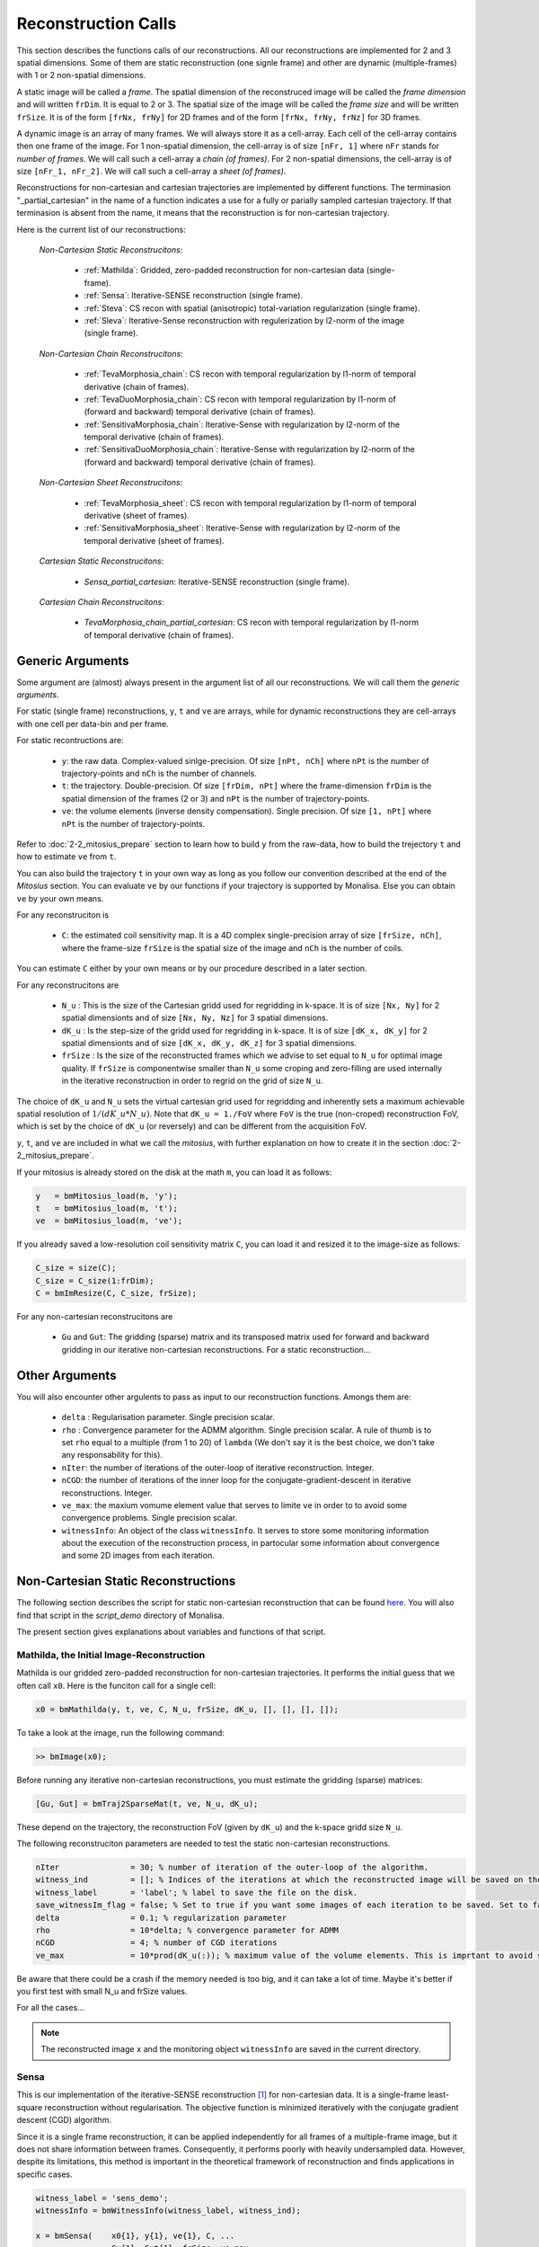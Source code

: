====================
Reconstruction Calls
====================

This section describes the functions calls of our reconstructions. 
All our reconstructions are implemented for 2 and 3 spatial dimensions. Some of them are static 
reconstruction (one signle frame) and other are dynamic (multiple-frames) with 1 or 2 non-spatial dimensions.

A static image will be called a `frame`. The spatial dimension of the reconstruced image will be called 
the `frame dimension` and will written ``frDim``. It is equal to 2 or 3. The spatial size of the image 
will be called the `frame size` and will be written ``frSize``. It is of the form ``[frNx, frNy]``
for 2D frames and of the form ``[frNx, frNy, frNz]`` for 3D frames. 

A dynamic image is an array of many frames. We will always store it as a cell-array. Each cell of the cell-array
contains then one frame of the image. For 1 non-spatial dimension, the cell-array is of size ``[nFr, 1]`` where ``nFr``
stands for `number of frames`. We will call such a cell-array a `chain (of frames)`. 
For 2 non-spatial dimensions, the cell-array is of size ``[nFr_1, nFr_2]``. We will call such a cell-array a `sheet (of frames)`. 

Reconstructions for non-cartesian and cartesian trajectories are implemented by different functions.
The terminasion "_partial_cartesian" in the name of a function indicates a use for a  
fully or parially sampled cartesian trajectory. If that terminasion is absent from the name, 
it means that the reconstruction is for non-cartesian trajectory.    

Here is the current list of our reconstructions: 

    *Non-Cartesian Static Reconstrucitons*: 

        - :ref:`Mathilda`: Gridded, zero-padded reconstruction for non-cartesian data (single-frame).  
        - :ref:`Sensa`: Iterative-SENSE reconstruction (single frame). 
        - :ref:`Steva`: CS recon with spatial (anisotropic) total-variation regularization (single frame). 
        - :ref:`Sleva`: Iterative-Sense reconstruction with regulerization by l2-norm of the image (single frame). 

    *Non-Cartesian Chain Reconstrucitons*:

        - :ref:`TevaMorphosia_chain`: CS recon with temporal regularization by l1-norm of temporal derivative (chain of frames). 
        - :ref:`TevaDuoMorphosia_chain`: CS recon with temporal regularization by l1-norm of (forward and backward) temporal derivative (chain of frames). 
        - :ref:`SensitivaMorphosia_chain`: Iterative-Sense with regularization by l2-norm of the temporal derivative (chain of frames).
        - :ref:`SensitivaDuoMorphosia_chain`: Iterative-Sense with regularization by l2-norm of the (forward and backward) temporal derivative (chain of frames).

    *Non-Cartesian Sheet Reconstrucitons*:


        - :ref:`TevaMorphosia_sheet`: CS recon with temporal regularization by l1-norm of temporal derivative (sheet of frames). 
        - :ref:`SensitivaMorphosia_sheet`: Iterative-Sense with regularization by l2-norm of the temporal derivative (sheet of frames). 

    *Cartesian Static Reconstrucitons*: 

        - `Sensa_partial_cartesian`: Iterative-SENSE reconstruction (single frame).

    *Cartesian Chain Reconstrucitons*:

        - `TevaMorphosia_chain_partial_cartesian`: CS recon with temporal regularization by l1-norm of temporal derivative (chain of frames).


Generic Arguments
=================

Some argument are (almost) always present in the argument list of all our reconstructions. 
We will call them the `generic arguments`. 


For static (single frame) reconstructions, ``y``, ``t`` and ``ve`` are arrays, while for dynamic reconstructions 
they are cell-arrays with one cell per data-bin and per frame. 

For static recontructions are: 

    - ``y``: the raw data. Complex-valued sinlge-precision. Of size ``[nPt, nCh]`` where ``nPt`` is the number of trajectory-points and ``nCh`` is the number of channels. 
    - ``t``: the trajectory. Double-precision. Of size ``[frDim, nPt]`` where the frame-dimension ``frDim`` is the spatial dimension of the frames (2 or 3) and ``nPt`` is the number of trajectory-points. 
    - ``ve``: the volume elements (inverse density compensation). Single precision.  Of size ``[1, nPt]`` where ``nPt`` is the number of trajectory-points. 


Refer to :doc:`2-2_mitosius_prepare` section to learn how to build ``y`` from the raw-data, how to build the trejectory ``t`` and how to estimate ``ve`` from ``t``. 

You can also build the trajectory ``t`` in your own way as long as you follow our convention described at the end of the `Mitosius` section. 
You can evaluate  ``ve`` by our functions if your trajectory is supported by Monalisa. Else you can obtain ``ve`` by your own means.  

For any reconstruciton is

    - ``C``: the estimated coil sensitivity map. It is a 4D complex single-precision array of size ``[frSize, nCh]``, where the frame-size ``frSize`` is the spatial size of the image and ``nCh`` is the number of coils. 

You can estimate ``C`` either by your own means or by our procedure described in a later section. 

For any reconstrucitons are

    - ``N_u`` : This is the size of the Cartesian gridd used for regridding in k-space. It is of size ``[Nx, Ny]`` for 2 spatial dimensionts and of size ``[Nx, Ny, Nz]`` for 3 spatial dimensions. 
    - ``dK_u`` : Is the step-size of the gridd used for regridding in k-space. It is of size ``[dK_x, dK_y]`` for 2 spatial dimensionts and of size ``[dK_x, dK_y, dK_z]`` for 3 spatial dimensions. 
    - ``frSize`` : Is the size of the reconstructed frames which we advise to set equal to ``N_u`` for optimal image quality. If ``frSize`` is componentwise smaller than ``N_u`` some croping and zero-filling are used internally in the iterative reconstruction in order to regrid on the grid of size ``N_u``. 


The choice of ``dK_u`` and ``N_u`` sets the virtual cartesian grid used for regridding
and inherently sets a maximum achievable spatial resolution of :math:`1/(dK\_u*N\_u)`. 
Note that ``dK_u = 1./FoV`` where ``FoV`` is the true (non-croped) reconstruction FoV, which is set by the choice of ``dK_u`` (or reversely) and can be different from the acquisition FoV. 


``y``, ``t``, and ``ve`` are included in what we call the *mitosius*,
with further explanation on how to create it in the section :doc:`2-2_mitosius_prepare`.

If your mitosius is already stored on the disk at the math ``m``, you can load it as follows: 

.. code-block:: matlab

    y   = bmMitosius_load(m, 'y'); 
    t   = bmMitosius_load(m, 't'); 
    ve  = bmMitosius_load(m, 've'); 

If you already saved a low-resolution coil sensitivity matrix ``C``, you can load it and resized it to the image-size as follows:

.. code-block:: matlab

    C_size = size(C); 
    C_size = C_size(1:frDim); 
    C = bmImResize(C, C_size, frSize);


For any non-cartesian reconstrucitons are

    - ``Gu`` and ``Gut``: The gridding (sparse) matrix and its transposed matrix used for forward and backward gridding in our iterative non-cartesian reconstructions. For a static reconstruction...

Other Arguments
===============

You will also encounter other argulents to pass as input to our reconstruction functions. Amongs them are:

    - ``delta`` : Regularisation parameter. Single precision scalar. 
    - ``rho`` : Convergence parameter for the ADMM algorithm. Single precision scalar. A rule of thumb is to set ``rho`` equal to a multiple (from 1 to 20) of ``lambda`` (We don't say it is the best choice, we don't take any responsability for this).    
    - ``nIter``: the number of iterations of the outer-loop of iterative reconstruction. Integer. 
    - ``nCGD``: the number of iterations of the inner loop for the conjugate-gradient-descent in iterative reconstructions. Integer. 
    - ``ve_max``: the maxium vomume element value that serves to limite ``ve`` in order to to avoid some convergence problems. Single precision scalar. 
    - ``witnessInfo``: An object of the class ``witnessInfo``. It serves to store some monitoring information about the execution of the reconstruction process, in partocular some information about convergence and some 2D images from each iteration. 



Non-Cartesian Static Reconstructions
====================================

The following section describes the script for static non-cartesian reconstruction that can be 
found `here <https://github.com/MattechLab/monalisa/blob/main/demo/script_demo/script_recon_calls/static_recon_calls_script.m>`_.  
You will also find that script in the `script_demo` directory of Monalisa. 

The present section gives explanations about variables and functions of that script. 




.. _Mathilda:

Mathilda, the Initial Image-Reconstruction
------------------------------------------

Mathilda is our gridded zero-padded reconstruction for non-cartesian trajectories. 
It performs the initial guess that we often call ``x0``. 
Here is the funciton call for a single cell: 

.. code-block:: matlab

    x0 = bmMathilda(y, t, ve, C, N_u, frSize, dK_u, [], [], [], []);

To take a look at the image, run the following command: 

.. code-block:: matlab

    >> bmImage(x0);


Before running any iterative non-cartesian reconstructions, you must estimate the gridding (sparse) matrices:

.. code-block:: matlab

    [Gu, Gut] = bmTraj2SparseMat(t, ve, N_u, dK_u);

These depend on the trajectory, the reconstruction FoV (given by ``dK_u``) and the k-space gridd size ``N_u``.

The following reconstruciton parameters are needed to test the static non-cartesian reconstructions. 

.. code-block:: matlab

    nIter               = 30; % number of iteration of the outer-loop of the algorithm. 
    witness_ind         = []; % Indices of the iterations at which the reconstructed image will be saved on the disk. 
    witness_label       = 'label'; % label to save the file on the disk.
    save_witnessIm_flag = false; % Set to true if you want some images of each iteration to be saved. Set to false if rapidity is a priority.  
    delta               = 0.1; % regularization parameter
    rho                 = 10*delta; % convergence parameter for ADMM
    nCGD                = 4; % number of CGD iterations
    ve_max              = 10*prod(dK_u(:)); % maximum value of the volume elements. This is imprtant to avoid some convergence problems. 



Be aware that there could be a crash if the memory needed is too big,
and it can take a lot of time. Maybe it's better if you first test with small N_u and frSize values.

For all the cases...

.. note::
    The reconstructed image ``x`` and the monitoring object ``witnessInfo`` are saved in the current directory.



.. _Sensa:

Sensa
-----

This is our implementation of the iterative-SENSE reconstruction [1]_ for non-cartesian data.
It is a single-frame least-square reconstruction without regularisation. The objective function is minimized 
iteratively with the conjugate gradient descent (CGD) algorithm. 

Since it is a single frame reconstruction, it can be applied independently for all frames of a multiple-frame
image, but it does not share information between frames. Consequently, it performs poorly with heavily undersampled data.
However, despite its limitations, this method is important in the theoretical framework of reconstruction
and finds applications in specific cases.

.. code-block:: matlab

    witness_label = 'sens_demo'; 
    witnessInfo = bmWitnessInfo(witness_label, witness_ind);
    
    x = bmSensa(    x0{1}, y{1}, ve{1}, C, ...
                    Gu{1}, Gut{1}, frSize, ve_max, ... 
                    witnessInfo );

.. _Steva:

Steva
-----

Single-frame Least-square Regularized Reconstruction, 
where reularizaiton is the l&-norm of spatial gradient of the image. 

witness_label = 'steva_demo';

.. code-block:: matlab

    x = bmSteva(    x0{1}, ...
                    [], [], ...
                    y{1}, ve{1}, C, ...
                    Gu{1}, Gut{1}, frSize, ...
                    [], [], ...
                    delta, rho, 'normal', ...
                    nCGD, ve_max, ...
                    nIter, ...
                    bmWitnessInfo(witness_label, witness_ind));


.. _Sleva:

Sleva
-----

Single-frame Least-square Regularized Reconstruction, where reularizaiton is the l2-norm of the image. 

.. code-block:: matlab

    witness_label = 'sleva_demo'; 

    x = bmSleva(    x0, ...
                    [], [], ...
                    y, ve, C, ...
                    Gu, Gut, frSize, ...
                    [], [], ...
                    delta, rho, 'normal', ...
                    nCGD, ve_max, ...
                    nIter, ...
                    bmWitnessInfo(witness_label, witness_ind));





Non-Cartesian Chain Reconstructions
===================================

For multiple-frame (dynamic) recontructions with one non-spatial dimension will be called *chain reconstructions*. 
In that case are

    - ``y``: the cell-array of raw-data bins. 
    - ``t``: the cell-array of trajectory bins. 
    - ``ve``: the cell-array of volume-elements bins. 

The cell of each cell-array is of size and type as given in the static case. 

 - ``Tu`` and ``Tut``: The deformation (sparse) matrix and its transposed matrix used for forward and backward defoemation in our motion compensated reconstructions.



Deformation Fields
------------------

The next functions can be called with or without deformation-matrices given as argument. We will see both cases. 

The deformation matrices (and their corresponding transposed matrices) serves to perform temporal regularization with mouvement compensation. 
The multiplication of an image vector by a deformation matrix defroms the image accroding to the deformation-field 
encoded in the deformation-matrix. A deformation-field must therefore be estimated prior to the definition of any deformation matrix. 

Here is a possible way to estimate deformation-fields. In that example, the deformation-field
between each frame and its (past and future) temporal neighboring frame is estimated with the `imregdemons` function of Matlab.  


.. code-block:: matlab

    %% deformation field evaluation with imReg Demon 
    reg_file                    = 'C:\path\to\your\reg_file';
    [DF_to_prev, imReg_to_prev] = bmImDeformFieldChain_imRegDemons23(h, frSize, 'curr_to_prev', 500, 1, reg_file, reg_mask); % past temporal neighbor
    [DF_to_next, imReg_to_next] = bmImDeformFieldChain_imRegDemons23(h, frSize, 'curr_to_next', 500, 1, reg_file, reg_mask); % futur temporal neighbor


Once the deformation-fields are estimated, the deformation-matrices can simply be defined as follows.:  


.. code-block:: matlab

    %% deformation fields to sparse matrices
    [Tu1, Tu1t] = bmImDeformField2SparseMat(DF_to_prev, N_u, [], true);
    [Tu2, Tu2t] = bmImDeformField2SparseMat(DF_to_next, N_u, [], true);


Note that the deformation-fields can be estimated by any tool as chosen by the user. Here is the use of `imregdemons` just an example. 

The computed deformation-matrices can be strored and re-used many times with different functions described below.   


.. _TevaMorphosia_chain:

TevaMorphosia_chain
-------------------

CS recon with temporal regularization, with or without deformation fields.

.. code-block:: matlab

    x = bmTevaMorphosia_chain(  
        x0, ...
        [], [], ...
        y, ve, C, ...
        Gu, Gut, frSize, ...
        [], [], ...
        delta, rho, 'normal', ...
        nCGD, ve_max, ...
        nIter, ...
        bmWitnessInfo(witness_label, witness_ind));


.. _TevaDuoMorphosia_chain:

TevaDuoMorphosia_chain
----------------------

Same as TevaMorphosia but with forward and backward temporal regularization, with or without deformation fields.

.. code-block:: matlab

    x = bmTevaDuoMorphosia_chain(   
        x0, ...
        [], [], [], [], ...
        y, ve, C, ...
        Gu, Gut, frSize, ...
        [], [], [], [], ...
        delta, rho, 'normal', ...
        nCGD, ve_max, ...
        bmConvergeCondition(nIter), ...
        bmWitnessInfo(witness_label, witness_ind));




.. _SensitivaMorphosia_chain:

SensitivaMorphosia_chain
------------------------

Least Square Regularized (LSR) reconstruction, where regularization is the squared 2 norm of 
finite difference time derivative. 

.. code-block:: matlab

    witnessInfo = bmWitnessInfo([witness_label, num2str(i)], witness_ind);

    x = bmSensitivaMorphosia_chain(
            x, ...
            y, ve, C, ...
            Gu, Gut, frSize, ...
            [], [], ...
            delta, regul_mode, ...
            nCGD, ve_max, ...
            convCond, witnessInfo)


.. _SensitivaDuoMorphosia_chain:

SensitivaDuoMorphosia_chain
---------------------------

Least Square Regularized (LSR) recon, where regularization is the squared 2 norm of 
finite difference time derivative. 

.. code-block:: matlab

    witnessInfo = bmWitnessInfo(witness_label, witness_ind);

    x = bmSensitivaDuoMorphosia_chain(
            x, ...
            y, ve, C, ...
            Gu, Gut, frSize, ...
            [], [], [], [], ...
            delta, regul_mode, ...
            nCGD, ve_max, ...
            nIter, witnessInfo)


.. _TevaMorphosia_sheet:

TevaMorphosia_sheet
-------------------

Least Square Regularized (LSR) recon, where regularization is the squared 2 norm of 
finite difference time derivative. 

.. code-block:: matlab

    witnessInfo = bmWitnessInfo(witness_label, witness_ind);

    x = bmTevaMorphosia_sheet(
            x, ...
            y, ve, C, ...
            Gu, Gut, frSize, ...
            [], [], [], [], ...
            delta, regul_mode, ...
            nCGD, ve_max, ...
            nIter, witnessInfo)

.. _SensitivaMorphosia_sheet:

SensitivaMorphosia_sheet
------------------------

Least Square Regularized (LSR) recon, where regularization is the squared 2 norm of 
finite difference time derivative. 

.. code-block:: matlab

    witnessInfo = bmWitnessInfo(witness_label, witness_ind);

    x = bmSensitivaMorphosia_sheet(
            x, ...
            y, ve, C, ...
            Gu, Gut, frSize, ...
            [], [], [], [], ...
            delta, regul_mode, ...
            nCGD, ve_max, ...
            nIter, witnessInfo)






.. [1] Pruessmann, K. P., Weiger, M., Börnert, P., & Boesiger, P. (2001).
    Advances in sensitivity encoding with arbitrary k-space trajectories. Magnetic Resonance in Medicine, 46(4), 638–651.
    https://doi.org/10.1002/mrm.1241.
